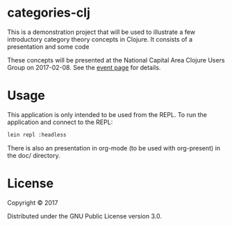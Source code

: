 * categories-clj

This is a demonstration project that will be used to illustrate a few
introductory category theory concepts in Clojure.  It consists of a
presentation and some code

These concepts will be presented at the National Capital Area Clojure Users
Group on 2017-02-08.  See the [[https://www.meetup.com/Cap-Clug/events/236256915/][event page]] for details.

* Usage

This application is only intended to be used from the REPL.  To run the
application and connect to the REPL:

#+BEGIN_SRC sh
lein repl :headless
#+END_SRC

There is also an presentation in org-mode (to be used with org-present) in the
doc/ directory.

* License

Copyright © 2017

Distributed under the GNU Public License version 3.0.
